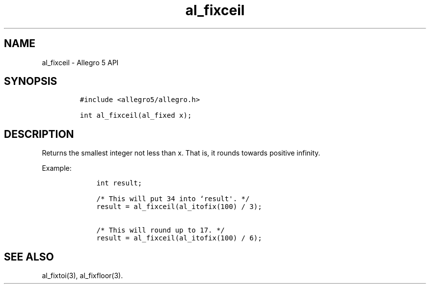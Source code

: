 .TH al_fixceil 3 "" "Allegro reference manual"
.SH NAME
.PP
al_fixceil \- Allegro 5 API
.SH SYNOPSIS
.IP
.nf
\f[C]
#include\ <allegro5/allegro.h>

int\ al_fixceil(al_fixed\ x);
\f[]
.fi
.SH DESCRIPTION
.PP
Returns the smallest integer not less than x.
That is, it rounds towards positive infinity.
.PP
Example:
.IP
.nf
\f[C]
\ \ \ \ int\ result;

\ \ \ \ /*\ This\ will\ put\ 34\ into\ `result\[aq].\ */
\ \ \ \ result\ =\ al_fixceil(al_itofix(100)\ /\ 3);

\ \ \ \ /*\ This\ will\ round\ up\ to\ 17.\ */
\ \ \ \ result\ =\ al_fixceil(al_itofix(100)\ /\ 6);
\f[]
.fi
.SH SEE ALSO
.PP
al_fixtoi(3), al_fixfloor(3).
